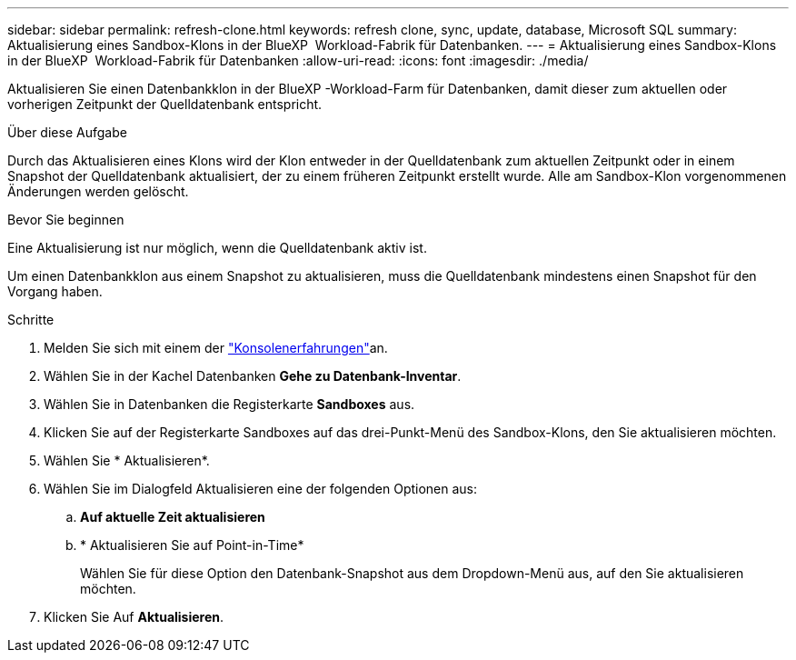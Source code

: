 ---
sidebar: sidebar 
permalink: refresh-clone.html 
keywords: refresh clone, sync, update, database, Microsoft SQL 
summary: Aktualisierung eines Sandbox-Klons in der BlueXP  Workload-Fabrik für Datenbanken. 
---
= Aktualisierung eines Sandbox-Klons in der BlueXP  Workload-Fabrik für Datenbanken
:allow-uri-read: 
:icons: font
:imagesdir: ./media/


[role="lead"]
Aktualisieren Sie einen Datenbankklon in der BlueXP -Workload-Farm für Datenbanken, damit dieser zum aktuellen oder vorherigen Zeitpunkt der Quelldatenbank entspricht.

.Über diese Aufgabe
Durch das Aktualisieren eines Klons wird der Klon entweder in der Quelldatenbank zum aktuellen Zeitpunkt oder in einem Snapshot der Quelldatenbank aktualisiert, der zu einem früheren Zeitpunkt erstellt wurde. Alle am Sandbox-Klon vorgenommenen Änderungen werden gelöscht.

.Bevor Sie beginnen
Eine Aktualisierung ist nur möglich, wenn die Quelldatenbank aktiv ist.

Um einen Datenbankklon aus einem Snapshot zu aktualisieren, muss die Quelldatenbank mindestens einen Snapshot für den Vorgang haben.

.Schritte
. Melden Sie sich mit einem der link:https://docs.netapp.com/us-en/workload-setup-admin/console-experiences.html["Konsolenerfahrungen"^]an.
. Wählen Sie in der Kachel Datenbanken *Gehe zu Datenbank-Inventar*.
. Wählen Sie in Datenbanken die Registerkarte *Sandboxes* aus.
. Klicken Sie auf der Registerkarte Sandboxes auf das drei-Punkt-Menü des Sandbox-Klons, den Sie aktualisieren möchten.
. Wählen Sie * Aktualisieren*.
. Wählen Sie im Dialogfeld Aktualisieren eine der folgenden Optionen aus:
+
.. *Auf aktuelle Zeit aktualisieren*
.. * Aktualisieren Sie auf Point-in-Time*
+
Wählen Sie für diese Option den Datenbank-Snapshot aus dem Dropdown-Menü aus, auf den Sie aktualisieren möchten.



. Klicken Sie Auf *Aktualisieren*.

